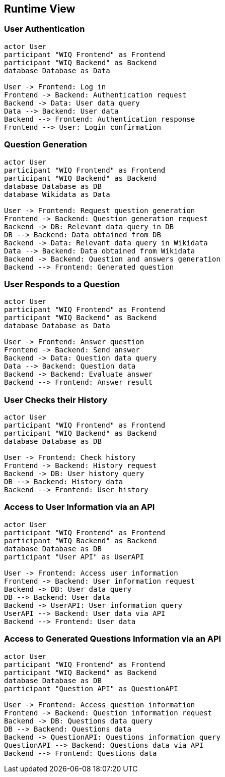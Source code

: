 ifndef::imagesdir[:imagesdir: ../images]

[[section-runtime-view]]
== Runtime View
=== User Authentication
[plantuml,"Sequence diagram 1",png]
----
actor User
participant "WIQ Frontend" as Frontend
participant "WIQ Backend" as Backend
database Database as Data

User -> Frontend: Log in
Frontend -> Backend: Authentication request
Backend -> Data: User data query
Data --> Backend: User data
Backend --> Frontend: Authentication response
Frontend --> User: Login confirmation
----

=== Question Generation
[plantuml,"Sequence diagram 2",png]
----
actor User
participant "WIQ Frontend" as Frontend
participant "WIQ Backend" as Backend
database Database as DB
database Wikidata as Data

User -> Frontend: Request question generation
Frontend -> Backend: Question generation request
Backend -> DB: Relevant data query in DB
DB --> Backend: Data obtained from DB
Backend -> Data: Relevant data query in Wikidata
Data --> Backend: Data obtained from Wikidata
Backend -> Backend: Question and answers generation
Backend --> Frontend: Generated question
----

=== User Responds to a Question
[plantuml,"Sequence diagram 3",png]
----
actor User
participant "WIQ Frontend" as Frontend
participant "WIQ Backend" as Backend
database Database as Data

User -> Frontend: Answer question
Frontend -> Backend: Send answer
Backend -> Data: Question data query
Data --> Backend: Question data
Backend -> Backend: Evaluate answer
Backend --> Frontend: Answer result
----

=== User Checks their History
[plantuml,"Sequence diagram 4",png]
----
actor User
participant "WIQ Frontend" as Frontend
participant "WIQ Backend" as Backend
database Database as DB

User -> Frontend: Check history
Frontend -> Backend: History request
Backend -> DB: User history query
DB --> Backend: History data
Backend --> Frontend: User history
----

=== Access to User Information via an API
[plantuml,"Sequence diagram 5",png]
----
actor User
participant "WIQ Frontend" as Frontend
participant "WIQ Backend" as Backend
database Database as DB
participant "User API" as UserAPI

User -> Frontend: Access user information
Frontend -> Backend: User information request
Backend -> DB: User data query
DB --> Backend: User data
Backend -> UserAPI: User information query
UserAPI --> Backend: User data via API
Backend --> Frontend: User data
----

=== Access to Generated Questions Information via an API
[plantuml,"Sequence diagram 6",png]
----
actor User
participant "WIQ Frontend" as Frontend
participant "WIQ Backend" as Backend
database Database as DB
participant "Question API" as QuestionAPI

User -> Frontend: Access question information
Frontend -> Backend: Question information request
Backend -> DB: Questions data query
DB --> Backend: Questions data
Backend -> QuestionAPI: Questions information query
QuestionAPI --> Backend: Questions data via API
Backend --> Frontend: Questions data
----
